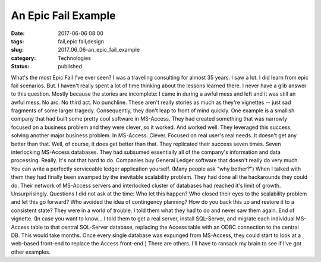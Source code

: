 An Epic Fail Example
====================

:date: 2017-06-06 08:00
:tags: fail,epic fail,design
:slug: 2017_06_06-an_epic_fail_example
:category: Technologies
:status: published

What's the most Epic Fail I've ever seen?
I was a traveling consulting for almost 35 years. I saw a lot. I did
learn from epic fail scenarios. But. I haven't really spent a lot of
time thinking about the lessons learned there. I never have a glib
answer to this question. Mostly because the stories are incomplete: I
came in during a awful mess and left and it was still an awful mess. No
arc. No third act. No punchline.
These aren't really stories as much as they're vignettes -- just sad
fragments of some larger tragedy. Consequently, they don't leap to front
of mind quickly.
One example is a smallish company that had built some pretty cool
software in MS-Access. They had created something that was narrowly
focused on a business problem and they were clever, so it worked. And
worked well.
They leveraged this success, solving another major business problem. In
MS-Access. Clever. Focused on real user's real needs. It doesn't get any
better than that.
Well, of course, it does get better than that.
They replicated their success seven times. Seven interlocking MS-Access
databases. They had subsumed essentially all of the company's
information and data processing. Really. It's not that hard to do.
Companies buy General Ledger software that doesn't really do very much.
You can write a perfectly serviceable ledger application yourself. (Many
people ask "why bother?")
When I talked with them they had finally been swamped by the inevitable
scalability problem. They had done all the hackarounds they could do.
Their network of MS-Access servers and interlocked cluster of databases
had reached it's limit of growth.
Unsurprisingly.
Questions I did not ask at the time: Who let this happen? Who closed
their eyes to the scalability problem and let this go forward? Who
avoided the idea of contingency planning? How do you back this up and
restore it to a consistent state?
They were in a world of trouble. I told them what they had to do and
never saw them again. End of vignette.
(In case you want to know... I told them to get a real server, install
SQL-Server, and migrate each individual MS-Access table to that central
SQL-Server database, replacing the Access table with an ODBC connection
to the central DB. This would take months. Once every single database
was expunged from MS-Access, they could start to look at a web-based
front-end to replace the Access front-end.)
There are others. I'll have to ransack my brain to see if I've got other
examples.





